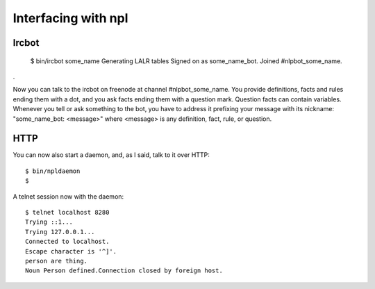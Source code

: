 Interfacing with npl
====================

Ircbot
------

  $ bin/ircbot some_name
  Generating LALR tables
  Signed on as some_name_bot.
  Joined #nlpbot_some_name.
.

Now you can talk to the ircbot on freenode at channel #nlpbot_some_name.
You provide definitions, facts and rules ending them with a dot, and you ask
facts ending them with a question mark. Question facts can contain variables.
Whenever you tell or ask something to the bot, you have to address it
prefixing your message with its nickname: "some_name_bot: <message>" where <message>
is any definition, fact, rule, or question.

HTTP
----

You can now also start a daemon, and, as I said, talk to it over HTTP::

  $ bin/npldaemon
  $

A telnet session now with the daemon::

  $ telnet localhost 8280
  Trying ::1...
  Trying 127.0.0.1...
  Connected to localhost.
  Escape character is '^]'.
  person are thing.
  Noun Person defined.Connection closed by foreign host.

